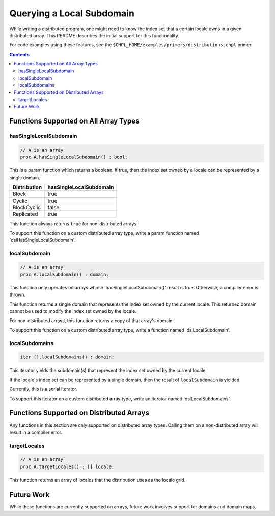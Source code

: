 .. _readme-subquery:

==========================
Querying a Local Subdomain
==========================

While writing a distributed program, one might need to know the index set that
a certain locale owns in a given distributed array. This README describes the
initial support for this functionality.

For code examples using these features, see the
``$CHPL_HOME/examples/primers/distributions.chpl`` primer.

.. contents::

Functions Supported on All Array Types
======================================

hasSingleLocalSubdomain
-----------------------

.. code-block:: chapel

  // A is an array
  proc A.hasSingleLocalSubdomain() : bool;

This is a param function which returns a boolean. If true, then the index set
owned by a locale can be represented by a single domain.

============= =======================
Distribution  hasSingleLocalSubdomain
============= =======================
Block         true
Cyclic        true
BlockCyclic   false
Replicated    true
============= =======================

This function always returns ``true`` for non-distributed arrays.

To support this function on a custom distributed array type, write a param
function named 'dsiHasSingleLocalSubdomain'.

localSubdomain
--------------

.. code-block:: chapel

  // A is an array
  proc A.localSubdomain() : domain;

This function only operates on arrays whose 'hasSingleLocalSubdomain()' result
is true. Otherwise, a compiler error is thrown.

This function returns a single domain that represents the index set owned
by the current locale. This returned domain cannot be used to modify the index
set owned by the locale.

For non-distributed arrays, this function returns a copy of that array's
domain.

To support this function on a custom distributed array type, write a function
named 'dsiLocalSubdomain'.

localSubdomains
---------------

.. code-block:: chapel

  iter [].localSubdomains() : domain;

This iterator yields the subdomain(s) that represent the index set owned by the
current locale.

If the locale's index set can be represented by a single domain, then the
result of ``localSubdomain`` is yielded.

Currently, this is a serial iterator.

To support this iterator on a custom distributed array type, write an iterator
named 'dsiLocalSubdomains'.

Functions Supported on Distributed Arrays
=========================================

Any functions in this section are only supported on distributed array types.
Calling them on a non-distributed array will result in a compiler error.

targetLocales
-------------

.. code-block:: chapel

  // A is an array
  proc A.targetLocales() : [] locale;

This function returns an array of locales that the distribution uses as the
locale grid.

Future Work
===========

While these functions are currently supported on arrays, future work involves
support for domains and domain maps.
